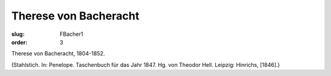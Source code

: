 Therese von Bacheracht
======================

:slug: FBacher1
:order: 3

Therese von Bacheracht, 1804-1852.

.. class:: source

  (Stahlstich. In: Penelope. Taschenbuch für das Jahr 1847. Hg. von Theodor Hell. Leipzig: Hinrichs, [1846].)

